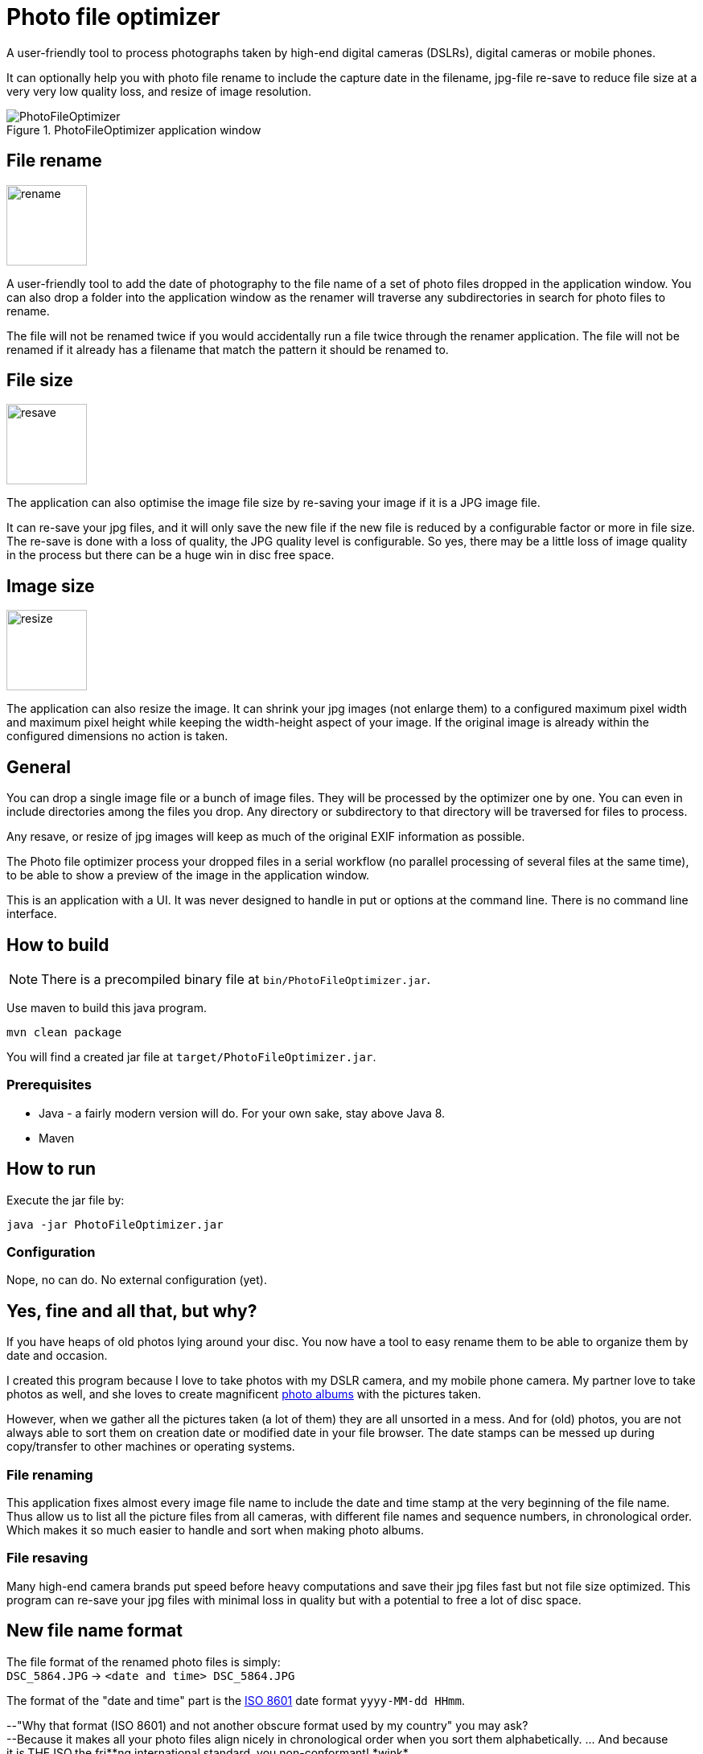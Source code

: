= Photo file optimizer

A user-friendly tool to process photographs taken by high-end digital cameras (DSLRs), digital cameras or mobile phones.

It can optionally help you with photo file rename to include the capture date in the filename, jpg-file re-save to reduce file size at a very very low quality loss, and resize of image resolution.

.PhotoFileOptimizer application window
image::documentation/images/photofileoptimizer-screenshot.png[PhotoFileOptimizer]

== File rename

image::src/main/resources/images/icon-rename.png[rename,100,100,float="right"]

A user-friendly tool to add the date of photography to the file name of a set of photo files dropped in the application window. You can also drop a folder into the application window as the renamer will traverse any subdirectories in search for photo files to rename.

The file will not be renamed twice if you would accidentally run a file twice through the renamer application. The file will not be renamed if it already has a filename that match the pattern it should be renamed to.

== File size

image::src/main/resources/images/icon-resave.png[resave,100,100,float="right"]

The application can also optimise the image file size by re-saving your image if it is a JPG image file.

It can re-save your jpg files, and it will only save the new file if the new file is reduced by a configurable factor or more in file size. The re-save is done with a loss of quality, the JPG quality level is configurable. So yes, there may be a little loss of image quality in the process but there can be a huge win in disc free space.

== Image size

image::src/main/resources/images/icon-resize.png[resize,100,100,float="right"]

The application can also resize the image.
It can shrink your jpg images (not enlarge them) to a configured maximum pixel width and maximum pixel height while keeping the width-height aspect of your image. If the original image is already within the configured dimensions no action is taken.

== General

You can drop a single image file or a bunch of image files. They will be processed by the optimizer one by one. You can even in include directories among the files you drop. Any directory or subdirectory to that directory will be traversed for files to process.

Any resave, or resize of jpg images will keep as much of the original EXIF information as possible.

The Photo file optimizer process your dropped files in a serial workflow (no parallel processing of several files at the same time), to be able to show a preview of the image in the application window.

This is an application with a UI. It was never designed to handle in put or options at the command line. There is no command line interface.

== How to build

NOTE: There is a precompiled binary file at `bin/PhotoFileOptimizer.jar`.

Use maven to build this java program.

`mvn clean package`

You will find a created jar file at `target/PhotoFileOptimizer.jar`.

=== Prerequisites

* Java - a fairly modern version will do. For your own sake, stay above Java 8.
* Maven

== How to run

Execute the jar file by:

`java -jar PhotoFileOptimizer.jar`

=== Configuration

Nope, no can do. No external configuration (yet).

== Yes, fine and all that, but why?

If you have heaps of old photos lying around your disc. You now have a tool to easy rename them to be able to organize them by date and occasion.

I created this program because I love to take photos with my DSLR camera, and my mobile phone camera. My partner love to take photos as well, and she loves to create magnificent https://www.ifolor.co.uk/downloads[photo albums] with the pictures taken.

However, when we gather all the pictures taken (a lot of them) they are all unsorted in a mess. And for (old) photos, you are not always able to sort them on creation date or modified date in your file browser. The date stamps can be messed up during copy/transfer to other machines or operating systems.

=== File renaming

This application fixes almost every image file name to include the date and time stamp at the very beginning of the file name. +
Thus allow us to list all the picture files from all cameras, with different file names and sequence numbers, in chronological order. Which makes it so much easier to handle and sort when making photo albums.

=== File resaving

Many high-end camera brands put speed before heavy computations and save their jpg files fast but not file size optimized. This program can re-save your jpg files with minimal loss in quality but with a potential to free a lot of disc space.

== New file name format

The file format of the renamed photo files is simply: +
`DSC_5864.JPG` -> `<date and time> DSC_5864.JPG`

The format of the "date and time" part is the https://en.wikipedia.org/wiki/ISO_8601[ISO 8601] date format `yyyy-MM-dd HHmm`.

--"Why that format (ISO 8601) and not another obscure format used by my country" you may ask?  +
--Because it makes all your photo files align nicely in chronological order when you sort them alphabetically. ... And because it.is.THE.ISO,the.fri*\*ng.international.standard, you non-conformant! *wink*

== Photo capture date extraction

The photo capture date is extracted from (in descending priority):

* `jpg`, `jpeg`, `gif`, `png` as file name suffix and EXIF information is available then EXIF `IFD0Directory - DateOriginal` is used.
* `mov` as file name suffix and EXIF information is available then EXIF `QuickTimeMetadataDirectory - CreationDate` is used.
* `mp4` as file name suffix and EXIF information is available then EXIF `Mp4Directory - CreationTime` is used.
* `nef` as file name suffix and EXIF information is available then EXIF `ExifIFD0Directory - DateTimeOriginal` is used.
* `xmp` as file name suffix and xmp metadata information with `Date` and `DigitizedDateTime` is available then xmp metadata information `Date` is used.
* `aae` as file name suffix and xml with `Date` is available then `Date` is used.
* File creation date or file modified date, if any is available and before the other, and yet plausible old (after year 1990).

== Future feature ideas

* Option to process photo files in parallel to speed things up.
* Command line interface to execute application in commandline mode (without UI).
* Settings for date pattern when renaming photo files.
* Persist settings to file (if possible).

== Disclaimer

No warranty or any responsibility is taken for this application to work properly or your precious image file getting damaged. +
(If you hesitate, please, try the application out on a copy of your photo collection.)

That being said, I have used this application for all of my own and the family photos without any hesitation for 4 years and rely on it for all photos we have taken. As I am pretty protective of my precious photos I've taken a fair bit of consideration programming it, and a lot of practical testing before trusting it.
